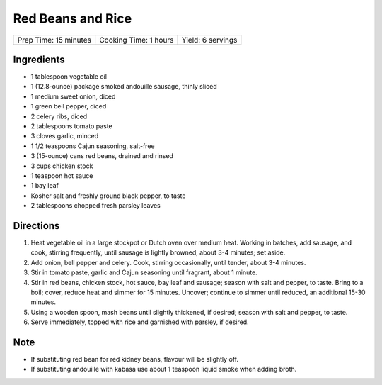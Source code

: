 Red Beans and Rice
==================

+-----------------------+-----------------------+-------------------+
| Prep Time: 15 minutes | Cooking Time: 1 hours | Yield: 6 servings |
+-----------------------+-----------------------+-------------------+

Ingredients
-----------

- 1 tablespoon vegetable oil
- 1 (12.8-ounce) package smoked andouille sausage, thinly sliced
- 1 medium sweet onion, diced
- 1 green bell pepper, diced
- 2 celery ribs, diced
- 2 tablespoons tomato paste
- 3 cloves garlic, minced
- 1 1/2 teaspoons Cajun seasoning, salt-free
- 3 (15-ounce) cans red beans, drained and rinsed
- 3 cups chicken stock
- 1 teaspoon hot sauce
- 1 bay leaf
- Kosher salt and freshly ground black pepper, to taste
- 2 tablespoons chopped fresh parsley leaves

Directions
----------

1. Heat vegetable oil in a large stockpot or Dutch oven over medium heat.
   Working in batches, add sausage, and cook, stirring frequently, until
   sausage is lightly browned, about 3-4 minutes; set aside.
2. Add onion, bell pepper and celery. Cook, stirring occasionally, until
   tender, about 3-4 minutes.
3. Stir in tomato paste, garlic and Cajun seasoning until fragrant, about
   1 minute.
4. Stir in red beans, chicken stock, hot sauce, bay leaf and sausage;
   season with salt and pepper, to taste. Bring to a boil; cover, reduce
   heat and simmer for 15 minutes. Uncover; continue to simmer until
   reduced, an additional 15-30 minutes.
5. Using a wooden spoon, mash beans until slightly thickened, if desired;
   season with salt and pepper, to taste.
6. Serve immediately, topped with rice and garnished with parsley, if
   desired.

Note
----

* If substituting red bean for red kidney beans, flavour will be slightly
  off.
* If substituting andouille with kabasa use about 1 teaspoon liquid smoke
  when adding broth.

